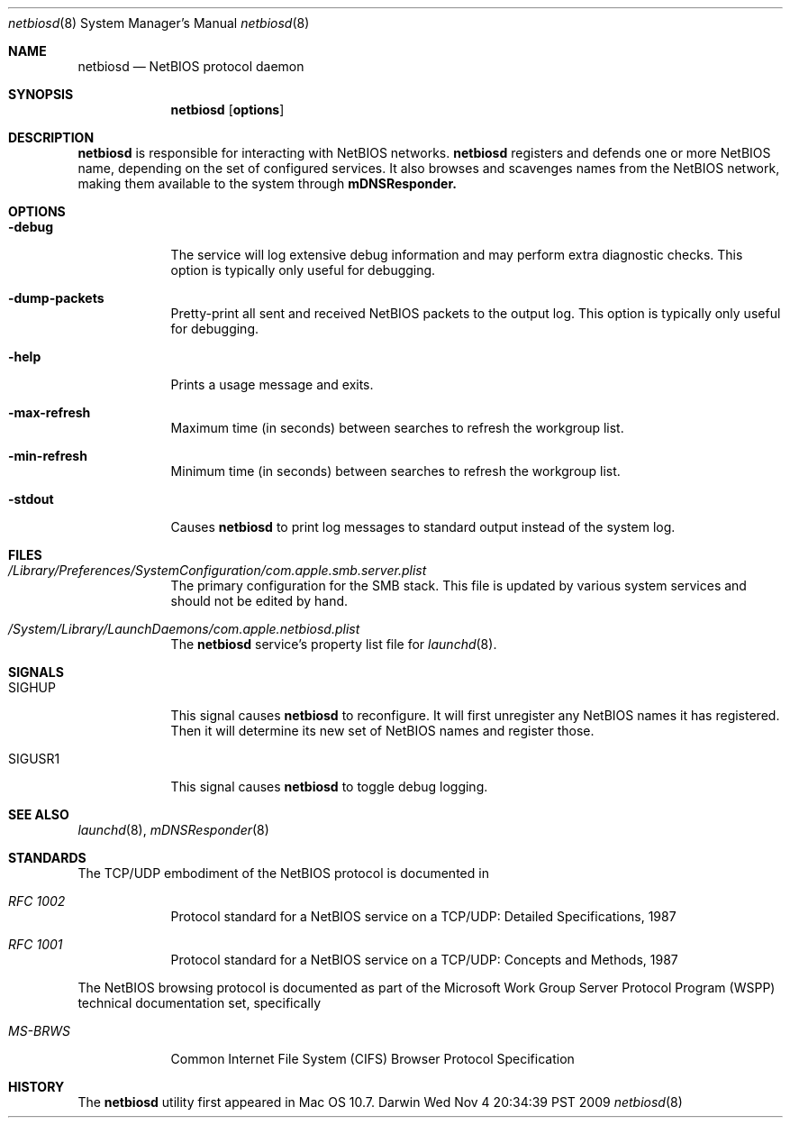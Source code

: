 .\"
.\" Copyright 2009 Apple, Inc. All rights reserved.
.\"
.\" The following requests are required for all man pages.
.Dd Wed Nov  4 20:34:39 PST 2009
.Dt netbiosd 8
.Os Darwin
.Sh NAME
.Nm netbiosd
.Nd NetBIOS protocol daemon
.Sh SYNOPSIS
.Nm
.Op Cm options
.Sh DESCRIPTION
.Nm
is responsible for interacting with NetBIOS networks.
.Nm
registers and defends one or more NetBIOS name, depending on the
set of configured services. It also browses and scavenges names
from the NetBIOS network, making them available to the system through
.Nm mDNSResponder.
.Sh OPTIONS
.Bl -tag -width -indent  \" Differs from above in tag removed
.It Fl debug
The service will log extensive debug information and may perform extra
diagnostic checks. This option is typically only useful for debugging.
.It Fl dump-packets
Pretty-print all sent and received NetBIOS packets to the output log. This
option is typically only useful for debugging.
.It Fl help
Prints a usage message and exits.
.It Fl max-refresh
Maximum time (in seconds) between searches to refresh the workgroup list.
.It Fl min-refresh
Minimum time (in seconds) between searches to refresh the workgroup list.
.It Fl stdout
Causes
.Nm
to print log messages to standard output instead of the system log.
.El
.\" The following requests should be uncommented and used where appropriate.
.\" This next request is for sections 2 and 3 function return values only.
.\" .Sh RETURN VALUES
.\" This next request is for sections 1, 6, 7 & 8 only
.\" .Sh ENVIRONMENT
.Sh FILES
.Bl -tag -width -indent
.It Pa /Library/Preferences/SystemConfiguration/com.apple.smb.server.plist
The primary configuration for the SMB stack. This file is updated by various
system services and should not be edited by hand.
.It Pa /System/Library/LaunchDaemons/com.apple.netbiosd.plist
The
.Nm
service's property list file for
.Xr launchd 8 .
.El
.Sh SIGNALS
.Bl -tag -width SIGTERM
.It Dv SIGHUP
This signal causes
.Nm
to reconfigure. It will first unregister any NetBIOS names it has registered.
Then it will determine its new set of NetBIOS names and register those.
.It Dv SIGUSR1
This signal causes
.Nm
to toggle debug logging.
.El
.\" .Sh EXAMPLES
.\" This next request is for sections 1, 6, 7 & 8 only
.\"     (command return values (to shell) and fprintf/stderr type diagnostics)
.\" .Sh DIAGNOSTICS
.\" The next request is for sections 2 and 3 error and signal handling only.
.\" .Sh ERRORS
.Sh SEE ALSO
.Xr launchd 8 ,
.Xr mDNSResponder 8
.Sh STANDARDS
The TCP/UDP embodiment of the NetBIOS protocol is documented in
.Bl -tag -width -indent  \" Differs from above in tag removed
.It Em RFC 1002
Protocol standard for a NetBIOS service on a TCP/UDP: Detailed Specifications, 1987
.It Em RFC 1001
Protocol standard for a NetBIOS service on a TCP/UDP: Concepts and Methods, 1987
.El
.Pp
The NetBIOS browsing protocol is documented as part of the Microsoft
Work Group Server Protocol Program (WSPP) technical documentation
set, specifically
.Bl -tag -width -indent  \" Differs from above in tag removed
.It Em MS-BRWS
Common Internet File System (CIFS) Browser Protocol Specification
.El
.Sh HISTORY
The
.Nm
utility first appeared in Mac OS 10.7.
.\" .Sh AUTHORS
.\" .Sh BUGS
